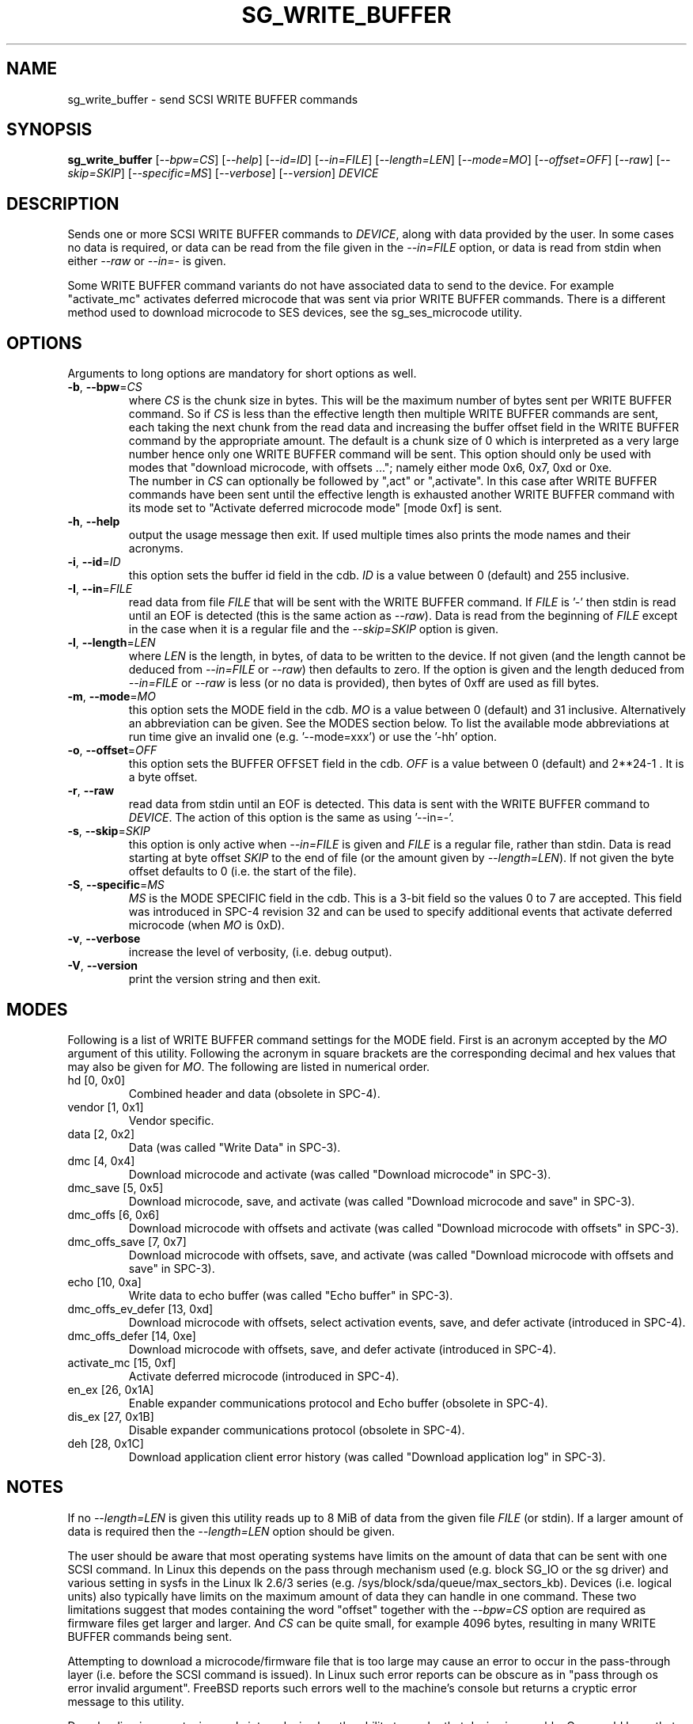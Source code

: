 .TH SG_WRITE_BUFFER "8" "October 2014" "sg3_utils\-1.40" SG3_UTILS
.SH NAME
sg_write_buffer \- send SCSI WRITE BUFFER commands
.SH SYNOPSIS
.B sg_write_buffer
[\fI\-\-bpw=CS\fR] [\fI\-\-help\fR] [\fI\-\-id=ID\fR] [\fI\-\-in=FILE\fR]
[\fI\-\-length=LEN\fR] [\fI\-\-mode=MO\fR] [\fI\-\-offset=OFF\fR]
[\fI\-\-raw\fR] [\fI\-\-skip=SKIP\fR] [\fI\-\-specific=MS\fR]
[\fI\-\-verbose\fR] [\fI\-\-version\fR] \fIDEVICE\fR
.SH DESCRIPTION
.\" Add any additional description here
.PP
Sends one or more SCSI WRITE BUFFER commands to \fIDEVICE\fR, along with data
provided by the user. In some cases no data is required, or data can be read
from the file given in the \fI\-\-in=FILE\fR option, or data is read from
stdin when either \fI\-\-raw\fR or \fI\-\-in=\-\fR is given.
.PP
Some WRITE BUFFER command variants do not have associated data to send to the
device. For example "activate_mc" activates deferred microcode that was sent
via prior WRITE BUFFER commands. There is a different method used to download
microcode to SES devices, see the sg_ses_microcode utility.
.SH OPTIONS
Arguments to long options are mandatory for short options as well.
.TP
\fB\-b\fR, \fB\-\-bpw\fR=\fICS\fR
where \fICS\fR is the chunk size in bytes. This will be the maximum number
of bytes sent per WRITE BUFFER command. So if \fICS\fR is less than the
effective length then multiple WRITE BUFFER commands are sent, each taking
the next chunk from the read data and increasing the buffer offset field
in the WRITE BUFFER command by the appropriate amount. The default is
a chunk size of 0 which is interpreted as a very large number hence only
one WRITE BUFFER command will be sent. This option should only be used with
modes that "download microcode, with offsets ..."; namely either mode 0x6,
0x7, 0xd or 0xe.
.br
The number in \fICS\fR can optionally be followed by ",act" or ",activate".
In this case after WRITE BUFFER commands have been sent until the
effective length is exhausted another WRITE BUFFER command with its mode
set to "Activate deferred microcode mode" [mode 0xf] is sent.
.TP
\fB\-h\fR, \fB\-\-help\fR
output the usage message then exit. If used multiple times also prints
the mode names and their acronyms.
.TP
\fB\-i\fR, \fB\-\-id\fR=\fIID\fR
this option sets the buffer id field in the cdb. \fIID\fR is a value between
0 (default) and 255 inclusive.
.TP
\fB\-I\fR, \fB\-\-in\fR=\fIFILE\fR
read data from file \fIFILE\fR that will be sent with the WRITE BUFFER
command.  If \fIFILE\fR is '\-' then stdin is read until an EOF is
detected (this is the same action as \fI\-\-raw\fR). Data is read from
the beginning of \fIFILE\fR except in the case when it is a regular file
and the \fI\-\-skip=SKIP\fR option is given.
.TP
\fB\-l\fR, \fB\-\-length\fR=\fILEN\fR
where \fILEN\fR is the length, in bytes, of data to be written to the device.
If not given (and the length cannot be deduced from \fI\-\-in=FILE\fR or
\fI\-\-raw\fR) then defaults to zero. If the option is given and the length
deduced from \fI\-\-in=FILE\fR or \fI\-\-raw\fR is less (or no data is
provided), then bytes of 0xff are used as fill bytes.
.TP
\fB\-m\fR, \fB\-\-mode\fR=\fIMO\fR
this option sets the MODE field in the cdb. \fIMO\fR is a value between
0 (default) and 31 inclusive. Alternatively an abbreviation can be given.
See the MODES section below. To list the available mode abbreviations at
run time give an invalid one (e.g. '\-\-mode=xxx') or use the '\-hh' option.
.TP
\fB\-o\fR, \fB\-\-offset\fR=\fIOFF\fR
this option sets the BUFFER OFFSET field in the cdb. \fIOFF\fR is a value
between 0 (default) and 2**24\-1 . It is a byte offset.
.TP
\fB\-r\fR, \fB\-\-raw\fR
read data from stdin until an EOF is detected. This data is sent with
the WRITE BUFFER command to \fIDEVICE\fR. The action of this option is the
same as using '\-\-in=\-'.
.TP
\fB\-s\fR, \fB\-\-skip\fR=\fISKIP\fR
this option is only active when \fI\-\-in=FILE\fR is given and \fIFILE\fR is
a regular file, rather than stdin. Data is read starting at byte offset
\fISKIP\fR to the end of file (or the amount given by \fI\-\-length=LEN\fR).
If not given the byte offset defaults to 0 (i.e. the start of the file).
.TP
\fB\-S\fR, \fB\-\-specific\fR=\fIMS\fR
\fIMS\fR is the MODE SPECIFIC field in the cdb. This is a 3\-bit field
so the values 0 to 7 are accepted. This field was introduced in SPC\-4
revision 32 and can be used to specify additional events that activate
deferred microcode (when \fIMO\fR is 0xD).
.TP
\fB\-v\fR, \fB\-\-verbose\fR
increase the level of verbosity, (i.e. debug output).
.TP
\fB\-V\fR, \fB\-\-version\fR
print the version string and then exit.
.SH MODES
Following is a list of WRITE BUFFER command settings for the MODE field.
First is an acronym accepted by the \fIMO\fR argument of this utility.
Following the acronym in square brackets are the corresponding decimal and
hex values that may also be given for \fIMO\fR. The following are listed
in numerical order.
.TP
hd  [0, 0x0]
Combined header and data (obsolete in SPC\-4).
.TP
vendor  [1, 0x1]
Vendor specific.
.TP
data  [2, 0x2]
Data (was called "Write Data" in SPC\-3).
.TP
dmc  [4, 0x4]
Download microcode and activate (was called "Download microcode" in SPC\-3).
.TP
dmc_save  [5, 0x5]
Download microcode, save, and activate (was called "Download microcode and
save" in SPC\-3).
.TP
dmc_offs  [6, 0x6]
Download microcode with offsets and activate (was called "Download microcode
with offsets" in SPC\-3).
.TP
dmc_offs_save  [7, 0x7]
Download microcode with offsets, save, and activate (was called "Download
microcode with offsets and save" in SPC\-3).
.TP
echo  [10, 0xa]
Write data to echo buffer (was called "Echo buffer" in SPC\-3).
.TP
dmc_offs_ev_defer  [13, 0xd]
Download microcode with offsets, select activation events, save, and defer
activate (introduced in SPC\-4).
.TP
dmc_offs_defer  [14, 0xe]
Download microcode with offsets, save, and defer activate (introduced in
SPC\-4).
.TP
activate_mc  [15, 0xf]
Activate deferred microcode (introduced in SPC\-4).
.TP
en_ex  [26, 0x1A]
Enable expander communications protocol and Echo buffer (obsolete in SPC\-4).
.TP
dis_ex  [27, 0x1B]
Disable expander communications protocol (obsolete in SPC\-4).
.TP
deh  [28, 0x1C]
Download application client error history (was called "Download application
log" in SPC\-3).
.SH NOTES
If no \fI\-\-length=LEN\fR is given this utility reads up to 8 MiB of data
from the given file \fIFILE\fR (or stdin). If a larger amount of data is
required then the \fI\-\-length=LEN\fR option should be given.
.PP
The user should be aware that most operating systems have limits on the
amount of data that can be sent with one SCSI command. In Linux this
depends on the pass through mechanism used (e.g. block SG_IO or the sg
driver) and various setting in sysfs in the Linux lk 2.6/3
series (e.g. /sys/block/sda/queue/max_sectors_kb). Devices (i.e. logical
units) also typically have limits on the maximum amount of data they can
handle in one command. These two limitations suggest that modes
containing the word "offset" together with the \fI\-\-bpw=CS\fR option
are required as firmware files get larger and larger. And \fICS\fR
can be quite small, for example 4096 bytes, resulting in many WRITE
BUFFER commands being sent.
.PP
Attempting to download a microcode/firmware file that is too large may
cause an error to occur in the pass-through layer (i.e. before the
SCSI command is issued). In Linux such error reports can be obscure as
in "pass through os error invalid argument". FreeBSD reports such
errors well to the machine's console but returns a cryptic error message
to this utility.
.PP
Downloading incorrect microcode into a device has the ability to render
that device inoperable. One would hope that the device vendor verifies
the data before activating it. If the SCSI WRITE BUFFER command is given
values in its cdb (e.g. \fILEN\fR) that are inappropriate (e.g. too large)
then the device should respond with a sense key of ILLEGAL REQUEST and
an additional sense code of INVALID FIELD in CDB. If a WRITE BUFFER
command (or a sequence of them) fails due to device vendor verification
checks then it should respond with a sense key of ILLEGAL REQUEST and
an additional sense code of COMMAND SEQUENCE ERROR.
.PP
Each WRITE BUFFER command is assigned a timeout of 120 seconds.
.PP
All numbers given with options are assumed to be decimal.
Alternatively numerical values can be given in hexadecimal preceded by
either "0x" or "0X" (or has a trailing "h" or "H").
.SH EXAMPLES
The following sends new firmware to an enclosure. Sending a 1.5 MB
file in one WRITE BUFFER command caused the enclosure to lock up
temporarily and did not update the firmware. Breaking the firmware file
into 4 KB chunks (an educated guess) was more successful:
.PP
  sg_write_buffer \-b 4k \-m dmc_offs_save \-I firmware.bin /dev/sg4
.PP
The firmware update occurred in the following enclosure power cycle. With
a modern enclosure the Extended Inquiry VPD page gives indications in which
situations a firmware upgrade will take place.
.SH EXIT STATUS
The exit status of sg_write_buffer is 0 when it is successful. Otherwise
see the sg3_utils(8) man page.
.SH AUTHORS
Written by Luben Tuikov and Douglas Gilbert.
.SH "REPORTING BUGS"
Report bugs to <dgilbert at interlog dot com>.
.SH COPYRIGHT
Copyright \(co 2006\-2014 Luben Tuikov and Douglas Gilbert
.br
This software is distributed under a FreeBSD license. There is NO
warranty; not even for MERCHANTABILITY or FITNESS FOR A PARTICULAR PURPOSE.
.SH "SEE ALSO"
.B sg_read_buffer, sg_ses_microcode(sg3_utils)

